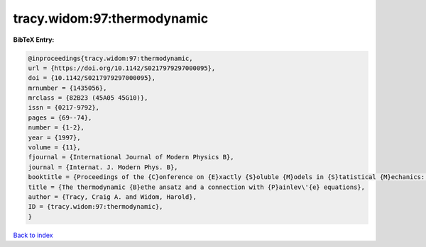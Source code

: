 tracy.widom:97:thermodynamic
============================

.. :cite:t:`tracy.widom:97:thermodynamic`

.. bibliography:: ../../All.bib

**BibTeX Entry:**

.. code-block:: bibtex

   @inproceedings{tracy.widom:97:thermodynamic,
   url = {https://doi.org/10.1142/S0217979297000095},
   doi = {10.1142/S0217979297000095},
   mrnumber = {1435056},
   mrclass = {82B23 (45A05 45G10)},
   issn = {0217-9792},
   pages = {69--74},
   number = {1-2},
   year = {1997},
   volume = {11},
   fjournal = {International Journal of Modern Physics B},
   journal = {Internat. J. Modern Phys. B},
   booktitle = {Proceedings of the {C}onference on {E}xactly {S}oluble {M}odels in {S}tatistical {M}echanics: {H}istorical {P}erspectives and {C}urrent {S}tatus ({B}oston, {MA}, 1996)},
   title = {The thermodynamic {B}ethe ansatz and a connection with {P}ainlev\'{e} equations},
   author = {Tracy, Craig A. and Widom, Harold},
   ID = {tracy.widom:97:thermodynamic},
   }

`Back to index <../index>`_
